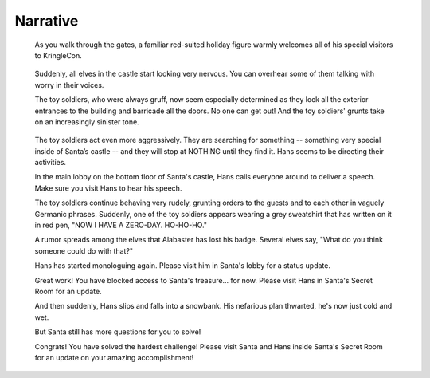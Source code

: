 Narrative
=========


.. highlights::
 As you walk through the gates, a familiar red-suited holiday figure warmly welcomes all of his special visitors to KringleCon.

.. highlights::
 Suddenly, all elves in the castle start looking very nervous. You can overhear some of them talking with worry in their voices.

 The toy soldiers, who were always gruff, now seem especially determined as they lock all the exterior entrances to the building and barricade all the doors. No one can get out! And the toy soldiers' grunts take on an increasingly sinister tone.

.. highlights::
 The toy soldiers act even more aggressively. They are searching for something -- something very special inside of Santa’s castle -- and they will stop at NOTHING until they find it. Hans seems to be directing their activities.

 In the main lobby on the bottom floor of Santa's castle, Hans calls everyone around to deliver a speech. Make sure you visit Hans to hear his speech.

 The toy soldiers continue behaving very rudely, grunting orders to the guests and to each other in vaguely Germanic phrases. Suddenly, one of the toy soldiers appears wearing a grey sweatshirt that has written on it in red pen, "NOW I HAVE A ZERO-DAY. HO-HO-HO."

 A rumor spreads among the elves that Alabaster has lost his badge. Several elves say, "What do you think someone could do with that?"

 Hans has started monologuing again. Please visit him in Santa's lobby for a status update.

 Great work! You have blocked access to Santa's treasure... for now. Please visit Hans in Santa's Secret Room for an update.

 And then suddenly, Hans slips and falls into a snowbank. His nefarious plan thwarted, he's now just cold and wet.

 But Santa still has more questions for you to solve!

 Congrats! You have solved the hardest challenge! Please visit Santa and Hans inside Santa's Secret Room for an update on your amazing accomplishment!